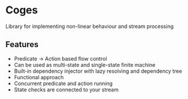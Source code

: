 * Coges
Library for implementing non-linear behaviour and stream processing

** Features
- Predicate -> Action based flow control
- Can be used as multi-state and single-state finite machine
- Built-in dependency injector with lazy resolving and dependency tree
- Functional approach
- Concurrent predicate and action running
- State checks are connected to your stream
